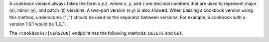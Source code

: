 .. The contents of this file are included in multiple topics.
.. This file should not be changed in a way that hinders its ability to appear in multiple documentation sets.

A cookbook version always takes the form x.y.z, where x, y, and z are decimal numbers that are used to represent major (x), minor (y), and patch (z) versions. A two-part version (x.y) is also allowed. When passing a cookbook version using this method, underscores ("_") should be used as the separator between versions. For example, a cookbook with a version 1.0.1 would be 1_0_1.

The ``/cookbooks/[VERSION]`` endpoint has the following methods: ``DELETE`` and ``GET``.
